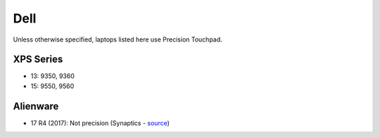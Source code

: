 Dell
====

Unless otherwise specified, laptops listed here use Precision Touchpad.

XPS Series
----------

- 13: 9350, 9360

- 15: 9550, 9560
  
Alienware
---------

- 17 R4 (2017): Not precision (Synaptics - `source <https://youtu.be/fURkRSbO20k?t=4m>`_)

